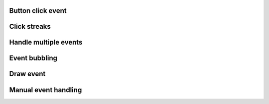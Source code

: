 
Button click event
------------------

.. lv_example:: event/lv_example_event_click
  :language: c

Click streaks
-------------

.. lv_example:: event/lv_example_event_streak
  :language: c

Handle multiple events
----------------------
.. lv_example:: event/lv_example_event_button
  :language: c


Event bubbling
--------------
.. lv_example:: event/lv_example_event_bubble
  :language: c

Draw event
----------
.. lv_example:: event/lv_example_event_draw
  :language: c

Manual event handling
----------
.. lv_example:: event/lv_example_event_manual
  :language: c
